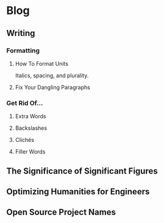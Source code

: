 * Blog
** Writing
*** Formatting
**** How To Format Units
Italics, spacing, and plurality.
**** Fix Your Dangling Paragraphs
*** Get Rid Of...
**** Extra Words
**** Backslashes
**** Clichés
**** Filler Words
** The Significance of Significant Figures
** Optimizing Humanities for Engineers
** Open Source Project Names

